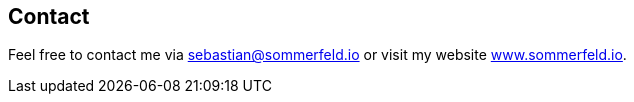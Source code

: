== Contact
Feel free to contact me via sebastian@sommerfeld.io or visit my website link:https://www.sommerfeld.io[www.sommerfeld.io].
